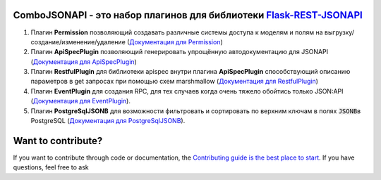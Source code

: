 ComboJSONAPI - это набор плагинов для библиотеки `Flask-REST-JSONAPI <https://flask-rest-jsonapi.readthedocs.io/en/latest/quickstart.html>`_
============================================================================================================================================
1. Плагин **Permission** позволяющий создавать различные системы доступа к моделям и полям на выгрузку/создание/изменение/удаление (`Документация для Permission <docs/permission_plugin.rst>`_)
2. Плагин **ApiSpecPlugin** позволяющий генерировать упрощённую автодокументацию для JSONAPI (`Документация для ApiSpecPlugin <docs/api_spec_plugin.rst>`_)
3. Плагин **RestfulPlugin** для библиотеки apispec внутри плагина **ApiSpecPlugin** способствующий описанию параметров в get запросах при помощью схем marshmallow (`Документация для RestfulPlugin <docs/restful_plugin.rst>`_)
4. Плагин **EventPlugin** для создания RPC, для тех случаев когда очень тяжело обойтись только JSON:API (`Документация для EventPlugin <docs/event_plugin.rst>`_).
5. Плагин **PostgreSqlJSONB** для возможности фильтровать и сортировать по верхним ключам в полях `JSONB`:code:\ в PostgreSQL (`Документация для PostgreSqlJSONB <docs/postgresql_jsonb.rst>`_).

Want to contribute?
===================
If you want to contribute through code or documentation, the `Contributing guide is the best place to start`_.
If you have questions, feel free to ask

.. _`Contributing guide is the best place to start`: https://github.com/AdCombo/ComboJSONAPI/CONTRIBUTING.rst
